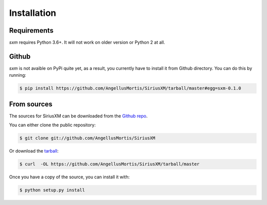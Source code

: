 .. highlight:: shell

============
Installation
============

Requirements
------------

`sxm` requires Python 3.6+. It will not work on older version or Python
2 at all.

Github
------

`sxm` is not avaible on PyPi quite yet, as a result, you currently have to
install it from Github directory. You can do this by running:

.. code-block:: console

    $ pip install https://github.com/AngellusMortis/SiriusXM/tarball/master#egg=sxm-0.1.0

From sources
------------

The sources for SiriusXM can be downloaded from the `Github repo`_.

You can either clone the public repository:

.. code-block:: console

    $ git clone git://github.com/AngellusMortis/SiriusXM

Or download the `tarball`_:

.. code-block:: console

    $ curl  -OL https://github.com/AngellusMortis/SiriusXM/tarball/master

Once you have a copy of the source, you can install it with:

.. code-block:: console

    $ python setup.py install


.. _Github repo: https://github.com/AngellusMortis/SiriusXM
.. _tarball: https://github.com/AngellusMortis/SiriusXM/tarball/master
